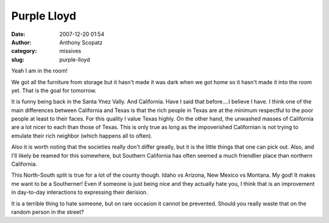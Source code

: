 Purple Lloyd
############
:date: 2007-12-20 01:54
:author: Anthony Scopatz
:category: missives
:slug: purple-lloyd

Yeah I am in the room!

We got all the furniture from storage but it hasn't made it was dark
when we got home so it hasn't made it into the room yet. That is the
goal for tomorrow.

It is funny being back in the Santa Ynez Vally. And California. Have I
said that before....I believe I have. I think one of the main
differences between California and Texas is that the rich people in
Texas are at the minimum respectful to the poor people at least to their
faces. For this quality I value Texas highly. On the other hand, the
unwashed masses of California are a lot nicer to each than those of
Texas. This is only true as long as the impoverished Californian is not
trying to emulate their rich neighbor (which happens all to often).

Also it is worth noting that the societies really don't differ greatly,
but it is the little things that one can pick out. Also, and I'll likely
be reamed for this somewhere, but Southern California has often seemed a
much friendlier place than northern California.

This North-South split is true for a lot of the county though. Idaho vs
Arizona, New Mexico vs Montana. My god! It makes me want to be a
Southerner! Even if someone is just being nice and they actually hate
you, I think that is an improvement in day-to-day interactions to
expressing their derision.

It is a terrible thing to hate someone, but on rare occasion it cannot
be prevented. Should you really waste that on the random person in the
street?
